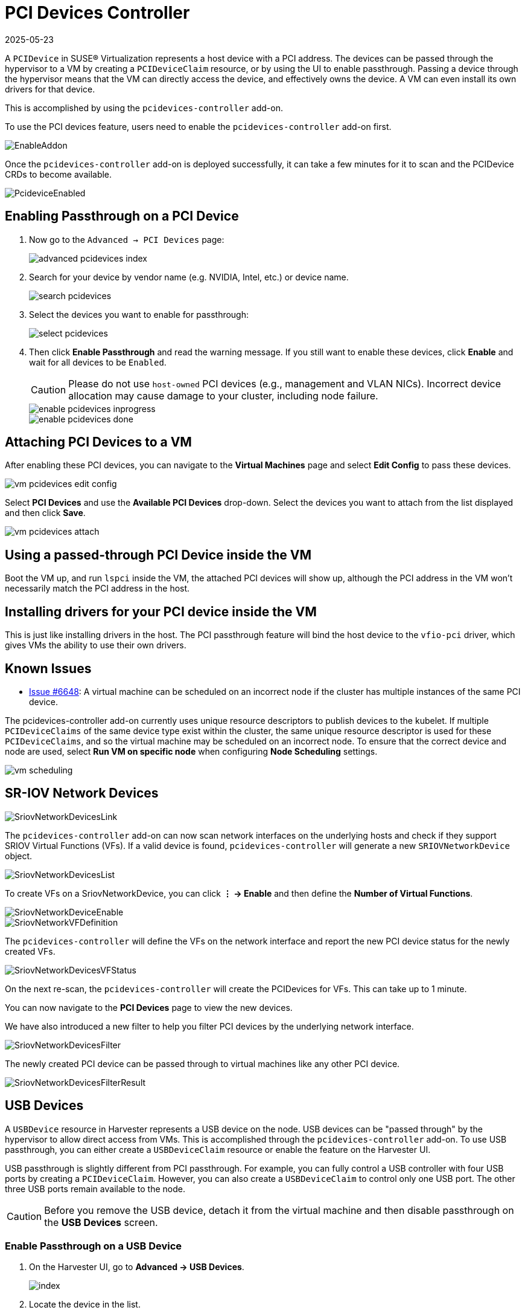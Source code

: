 = PCI Devices Controller
:revdate: 2025-05-23
:page-revdate: {revdate}

A `PCIDevice` in SUSE® Virtualization represents a host device with a PCI address.
The devices can be passed through the hypervisor to a VM by creating a `PCIDeviceClaim` resource, or by using the UI to enable passthrough. Passing a device through the hypervisor means that the VM can directly access the device, and effectively owns the device. A VM can even install its own drivers for that device.

This is accomplished by using the `pcidevices-controller` add-on.

To use the PCI devices feature, users need to enable the `pcidevices-controller` add-on first.

image::vm-import-controller/EnableAddon.png[]

Once the `pcidevices-controller` add-on is deployed successfully, it can take a few minutes for it to scan and the PCIDevice CRDs to become available.

image::pcidevices/PcideviceEnabled.png[]

== Enabling Passthrough on a PCI Device

. Now go to the `Advanced -> PCI Devices` page:
+
image::pcidevices/advanced-pcidevices-index.png[]

. Search for your device by vendor name (e.g. NVIDIA, Intel, etc.) or device name.
+
image::pcidevices/search-pcidevices.png[]

. Select the devices you want to enable for passthrough:
+
image::pcidevices/select-pcidevices.png[]

. Then click *Enable Passthrough* and read the warning message. If you still want to enable these devices, click *Enable* and wait for all devices to be `Enabled`.
+
[CAUTION]
====
Please do not use `host-owned` PCI devices (e.g., management and VLAN NICs). Incorrect device allocation may cause damage to your cluster, including node failure.
====
+
image::pcidevices/enable-pcidevices-inprogress.png[]
+
image::pcidevices/enable-pcidevices-done.png[]

== Attaching PCI Devices to a VM

After enabling these PCI devices, you can navigate to the *Virtual Machines* page and select *Edit Config* to pass these devices.

image::pcidevices/vm-pcidevices-edit-config.png[]

Select *PCI Devices* and use the *Available PCI Devices* drop-down. Select the devices you want to attach from the list displayed and then click *Save*.

image::pcidevices/vm-pcidevices-attach.png[]

== Using a passed-through PCI Device inside the VM

Boot the VM up, and run `lspci` inside the VM, the attached PCI devices will show up, although the PCI address in the VM won't necessarily match the PCI address in the host.

== Installing drivers for your PCI device inside the VM

This is just like installing drivers in the host. The PCI passthrough feature will bind the host device to the `vfio-pci` driver, which gives VMs the ability to use their own drivers.

== Known Issues

* https://github.com/harvester/harvester/issues/6648[Issue #6648]: A virtual machine can be scheduled on an incorrect node if the cluster has multiple instances of the same PCI device. 

The pcidevices-controller add-on currently uses unique resource descriptors to publish devices to the kubelet. If multiple `PCIDeviceClaims` of the same device type exist within the cluster, the same unique resource descriptor is used for these `PCIDeviceClaims`, and so the virtual machine may be scheduled on an incorrect node. To ensure that the correct device and node are used, select *Run VM on specific node* when configuring *Node Scheduling* settings.

image::pcidevices/vm-scheduling.png[]

== SR-IOV Network Devices

image::pcidevices/SriovNetworkDevicesLink.png[]

The `pcidevices-controller` add-on can now scan network interfaces on the underlying hosts and check if they support SRIOV Virtual Functions (VFs). If a valid device is found, `pcidevices-controller` will generate a new `SRIOVNetworkDevice` object.

image::pcidevices/SriovNetworkDevicesList.png[]

To create VFs on a SriovNetworkDevice, you can click *⋮ -> Enable* and then define the *Number of Virtual Functions*.

image::pcidevices/SriovNetworkDeviceEnable.png[]

image::pcidevices/SriovNetworkVFDefinition.png[]

The `pcidevices-controller` will define the VFs on the network interface and report the new PCI device status for the newly created VFs.

image::pcidevices/SriovNetworkDevicesVFStatus.png[]

On the next re-scan, the `pcidevices-controller` will create the PCIDevices for VFs. This can take up to 1 minute.

You can now navigate to the *PCI Devices* page to view the new devices.

We have also introduced a new filter to help you filter PCI devices by the underlying network interface.

image::pcidevices/SriovNetworkDevicesFilter.png[]

The newly created PCI device can be passed through to virtual machines like any other PCI device.

image::pcidevices/SriovNetworkDevicesFilterResult.png[]

== USB Devices

A `USBDevice` resource in Harvester represents a USB device on the node. USB devices can be "passed through" by the hypervisor to allow direct access from VMs. This is accomplished through the `pcidevices-controller` add-on. To use USB passthrough, you can either create a `USBDeviceClaim` resource or enable the feature on the Harvester UI. 

USB passthrough is slightly different from PCI passthrough. For example, you can fully control a USB controller with four USB ports by creating a `PCIDeviceClaim`. However, you can also create a `USBDeviceClaim` to control only one USB port. The other three USB ports remain available to the node.

[CAUTION]
====
Before you remove the USB device, detach it from the virtual machine and then disable passthrough on the *USB Devices* screen.
====

=== Enable Passthrough on a USB Device

. On the Harvester UI, go to *Advanced -> USB Devices*.
+
image::pcidevices/index.png[]
+
. Locate the device in the list.
+
image::pcidevices/search.png[]
+
. Select the target device, and then select *⋮ -> Enable Passthrough*.
+
image::pcidevices/select.png[]
+
. Read the confirmation message, and then click *Enable*.
+
Allow some time for the device state to change to *Enabled*.
+
image::pcidevices/enable-done.png[]

=== Attach a USB Device to a Virtual Machine

. Verify that passthrough is enabled on the target device.
+
. Go to *Virtual Machines*, and then create a virtual machine or edit the configuration of an existing virtual machine.
+
. On the virtual machine configuration screen, go to the *USB Devices* tab and then select a device from the *Available USB Devices* list.
+
image::pcidevices/attach-vm.png[]
+
. Click *Create* or *Save*.

=== View USB Devices Attached to a Virtual Machine

. Start and then access the virtual machine.
+
. Run `lsusb`.
+
This utility displays information about USB buses and attached devices.
+
image::pcidevices/usb-in-vm.png[]

=== Limitations

* Virtual machines with attached USB devices cannot be live-migrated because the devices are bound to a specific node.
+
* Hot-plugging and replugging of USB devices is not supported. For more information, see https://github.com/kubevirt/kubevirt/issues/11979[KubeVirt Issue #11979].
+
* If the device path changes when you reattach the device or reboot the node, you must detach the device from the virtual machine and then enable passthrough again.